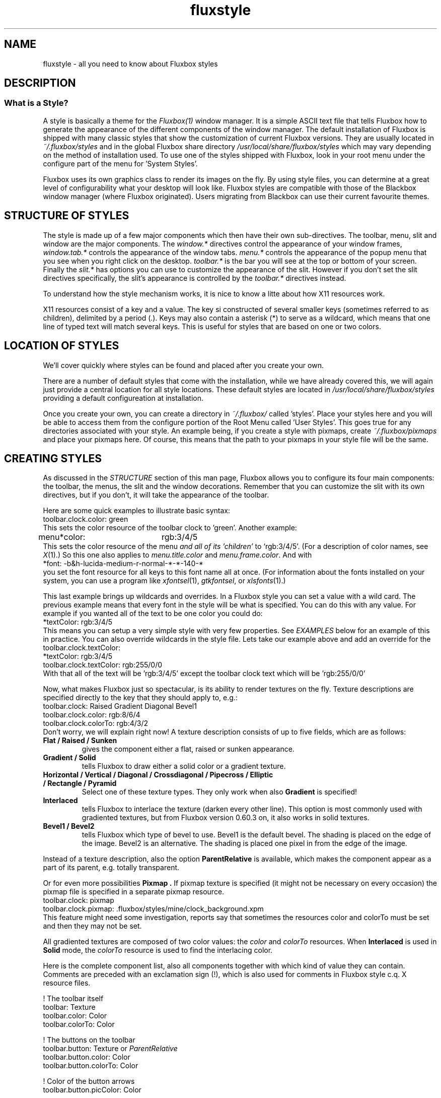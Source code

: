 .\"
.\" Manual page for Fluxbox Styles
.\"
.\" Fluxbox is Copyright (c) 2001-2004 Henrik Kinnunen
.\" Fluxstyle(1) is Copyright (c) 2004 Curtis Micol
.\"
.\" This manual page is freely distrubted and modified.
.\" Parts of the text are taken from websites and style
.\" files on http://www.fluxbox.org and http://www.fluxmod.dk
.\"
.\" Created and Updated for version 0.9.7 by Curtis Micol <asenchi@asenchi.com>
.\"
.\" Define this: <blockquote><pre>
.de EX
.ne 5
.if n .sp 1
.if t .sp .5
.nf
.in +.5i
..
.de EE
.fi
.in -.5i
.if n .sp 1
.if t .sp .5
..
.\" Begin actual page
.\"
.TH fluxstyle 1 "January 7th, 2004" "0.9.7"
.SH NAME
fluxstyle \- all you need to know about Fluxbox styles
.SH DESCRIPTION
.\"
.\" Taken from the documentation
.\"
.SS What is a Style?
A style is basically a theme for the 
.IR Fluxbox(1)
window manager. It is a simple ASCII text file that tells Fluxbox how
to generate the appearance of the different components of the window manager.
The default installation of Fluxbox is shipped with many classic styles that
show the customization of current Fluxbox versions. They are usually located in
.IR ~/.fluxbox/styles
and in the global Fluxbox share directory
.IR /usr/local/share/fluxbox/styles
which may vary depending on the method of installation used. To use one of
the styles shipped with Fluxbox, look in your root menu under the configure
part of the menu for 'System Styles'.
.PP
Fluxbox uses its own graphics class to render its images on the fly.  By using
style files, you can determine at a great level of configurability what your
desktop will look like.  Fluxbox styles are compatible with those of the
Blackbox window manager (where Fluxbox originated).  Users migrating from
Blackbox can use their current favourite themes.

.SH STRUCTURE OF STYLES
The style is made up of a few major components which then have their own
sub-directives. The toolbar, menu, slit and window are the major components.  The
.IR window.*
directives control the appearance of your window frames,
.IR window.tab.*
controls the appearance of the window tabs.
.IR menu.*
controls the appearance of the popup menu that you see when you right click
on the desktop.
.IR toolbar.*
is the bar you will see at the top or bottom of your screen. Finally the
.IR slit.*
has options you can use to customize the appearance of the slit. However
if you don't set the slit directives specifically, the slit's appearance is controlled
by the
.IR toolbar.*
directives instead.
.PP
To understand how the style mechanism works, it is nice to know a litte about how
X11 resources work.
.PP
X11 resources consist of a key and a value.  The key si constructed of several smaller
keys (sometimes referred to as children), delimited by a period (.).  Keys may also
contain a asterisk (*) to serve as a wildcard, which means that one line of typed text
will match several keys.  This is useful for styles that are based on one or two colors.

.SH LOCATION OF STYLES
We'll cover quickly where styles can be found and placed after you create your own.
.PP
There are a number of default styles that come with the installation, while we have already
covered this, we will again just provide a central location for all style locations.  These
default styles are located in
.IR /usr/local/share/fluxbox/styles
providing a default configureation at installation.
.PP
Once you create your own, you can create a directory in
.IR ~/.fluxbox/
called 'styles'.  Place your styles here and you will be able to access them from the configure
portion of the Root Menu called 'User Styles'.  This goes true for any directories associated
with your style.  An example being, if you create a style with pixmaps, create
.IR ~/.fluxbox/pixmaps
and place your pixmaps here.  Of course, this means that the path to your pixmaps in your style
file will be the same.

.SH CREATING STYLES
As discussed in the
.IR STRUCTURE
section of this man page, Fluxbox allows you to configure its four main components: the toolbar, the menus, the
slit and the window decorations.  Remember that you can customize the slit with its own
directives, but if you don't, it will take the appearance of the toolbar.
.PP
Here are some quick examples to illustrate basic syntax:
.EX
toolbar.clock.color: green
.EE
This sets the color resource of the toolbar clock to 'green'.  Another example:
.EX
menu*color:	rgb:3/4/5
.EE
This sets the color resource of the menu
.I and all of its 'children'
to `rgb:3/4/5'.  
(For a description of color names, see
.IR X (1).)
So this one also applies to
.IR menu.title.color " and " menu.frame.color .
And with   
.EX
*font:  -b&h-lucida-medium-r-normal-*-*-140-*
.EE
you set the font resource for all keys to this font name all at once.
(For information about the fonts installed on your system, you can use a program like
.IR xfontsel "(1), " gtkfontsel ", or " xlsfonts "(1).)"
.PP
This last example brings up wildcards and overrides.  In a Fluxbox style you can set a value
with a wild card.  The previous example means that every font in the style will be what is
specified.  You can do this with any value.  For example if you wanted all of the text to be one
color you could do:
.EX
*textColor:  rgb:3/4/5
.EE
This means you can setup a very simple style with very few properties.  See
.IR EXAMPLES
below for an example of this in practice.  You can also override wildcards in the style
file.  Lets take our example above and add an override for the toolbar.clock.textColor:
.EX
*textColor: rgb:3/4/5
toolbar.clock.textColor: rgb:255/0/0
.EE
With that all of the text will be 'rgb:3/4/5' except the toolbar clock text which will be 'rgb:255/0/0'
.PP
Now, what makes Fluxbox just so spectacular, is its ability to render textures
on the fly.
Texture descriptions are specified directly to the key that they
should apply to, e.g.:
.ta \w'toolbar.clock.colorTo:\ 'u
.EX
toolbar.clock:  Raised Gradient Diagonal Bevel1
toolbar.clock.color:    rgb:8/6/4
toolbar.clock.colorTo:  rgb:4/3/2
.EE
Don't worry, we will explain right now!
A texture description consists of up to five fields, which are as follows:
.TP
.B Flat / Raised / Sunken
gives the component either a flat, raised or sunken appearance.
.TP
.B Gradient / Solid
tells Fluxbox to draw either a solid color or a gradient texture.
.TP
.B Horizontal / Vertical / Diagonal / Crossdiagonal / Pipecross / Elliptic / Rectangle / Pyramid
Select one of these texture types. They only work when also
.B Gradient
is specified!
.TP
.B Interlaced
tells Fluxbox to interlace the texture (darken every other line).
This option is most commonly used with gradiented textures, but from Fluxbox
version 0.60.3 on, it also works in solid textures.
.TP
.B Bevel1 / Bevel2
tells Fluxbox which type of bevel to use.
Bevel1 is the default bevel.
The shading is placed on the edge of the image.
Bevel2 is an alternative.
The shading is placed one pixel in from the edge of the image.
.PP
Instead of a texture description, also the option
.B ParentRelative
is available, which makes the component appear as a part of its parent, e.g.
totally transparent.
.PP
Or for even more possibilities
.B Pixmap .
If pixmap texture is specified (it might not be necessary on every occasion)
the pixmap file is specified in a separate pixmap resource.
.EX
toolbar.clock: pixmap
toolbar.clock.pixmap: .fluxbox/styles/mine/clock_background.xpm
.EE
This feature might need some investigation, reports say that sometimes
the resources color and colorTo must be set and then they may not be set.
.PP
All gradiented textures are composed of two color values: the
.IR color " and " colorTo " resources."
When
.B Interlaced
is used in
.B Solid
mode, the
.I colorTo
resource is used to find the interlacing color.
.PP
Here is the complete component list, also all components together with
which kind of value they can contain.
Comments are preceded with an exclamation sign (!), which is also used for
comments in Fluxbox style c.q. X resource files.
.PP
.ta \w'window.button.unfocus.picColor:\ 'u
.nf
.\"
.\" The comments also to be translated!
.\"
! The toolbar itself
toolbar:        Texture
toolbar.color:  Color
toolbar.colorTo:        Color

! The buttons on the toolbar
toolbar.button: Texture or \fIParentRelative\fR
toolbar.button.color:   Color
toolbar.button.colorTo: Color

! Color of the button arrows
toolbar.button.picColor:        Color

! Buttons in pressed state
toolbar.button.pressed: Texture \fI(e.g. Sunken)\fR or \fIParentRelative\fR
toolbar.button.pressed.color:   Color
toolbar.button.pressed.colorTo: Color

! Color of pressed button arrows
toolbar.button.pressed.picColor:        Color

! The toolbar workspace label
toolbar.label:  Texture or \fIParentRelative\fR
toolbar.label.color:    Color
toolbar.label.colorTo:  Color
toolbar.label.textColor:        Color

! The toolbar window label
toolbar.windowLabel:    Texture or \fIParentRelative\fR
toolbar.windowLabel.color:      Color
toolbar.windowLabel.colorTo:    Color
toolbar.windowLabel.textColor:  Color

! The toolbar clock
toolbar.clock:  Texture or \fIParentRelative\fR
toolbar.clock.color:    Color
toolbar.clock.colorTo:  Color
toolbar.clock.textColor:        Color

! How the toolbar's text should be justified.
toolbar.justify:        \fIcenter\fR, \fIleft\fR, or \fIright\fR

! Font to be used for all toolbar components
toolbar.font:   Font \fI(e.g. -*-helvetica-medium-r-normal-*-*-100-*)\fR

! The menu titlebar
menu.title:     Texture
menu.title.color:       Color
menu.title.colorTo:     Color
menu.title.textColor:   Color
menu.title.font:        Font
menu.title.justify:     \fIcenter\fR, \fIleft\fR, or \fIright\fR

! The menu frame
menu.frame:     Texture
menu.frame.color:       Color
menu.frame.colorTo:     Color
menu.frame.textColor:   Color
menu.frame.disableColor:        Color
menu.frame.font:        Font
menu.frame.justify:     \fIcenter\fR, \fIleft\fR, or \fIright\fR

! Bullets for submenu items
menu.bullet:    \fIempty\fR, \fItriangle\fR, \fIsquare\fR, or \fIdiamond\fR
menu.bullet.position:   \fIright\fR or \fIleft\fR

! The highlighted menu item
menu.hilite:    Texture (e.g. \fIRaised\fR)
menu.hilite.color:      Color
menu.hilite.colorTo:    Color
menu.hilite.textColor:  Color

! A focused window
window.title.focus:     Texture
window.title.focus.color:       Color
window.title.focus.colorTo:     Color

! An unfocused window
window.title.unfocus:   Texture
window.title.unfocus.color:     Color
window.title.unfocus.colorTo:   Color

! Window label in window.title
window.label.focus:     Texture or \fIParentRelative\fR
window.label.focus.color:       Color
window.label.focus.colorTo:     Color
window.label.focus.textColor:   Color

window.label.unfocus:   Texture or \fIParentRelative\fR
window.label.unfocus.color:     Color
window.label.unfocus.colorTo:   Color
window.label.unfocus.textColor: Color

! Handlebar
window.handle.focus:    Texture
window.handle.focus.color:      Color
window.handle.focus.colorTo:    Color

window.handle.unfocus:  Texture
window.handle.unfocus.color:    Color
window.handle.unfocus.colorTo:  Color

! Resize grips
window.grip.focus:      Texture
window.grip.focus.color:        Color
window.grip.focus.colorTo:      Color

window.grip.unfocus:    Texture
window.grip.unfocus.color:      Color
window.grip.unfocus.colorTo:    Color

! Window buttons
window.button.focus:    Texture or \fIParentRelative\fR
window.button.focus.color:      Color
window.button.focus.colorTo:    Color
window.button.focus.picColor:   Color

window.button.unfocus:  Texture or \fIParentRelative\fR
window.button.unfocus.color:    Color
window.button.unfocus.colorTo:  Color
window.button.unfocus.picColor: Color

window.button.pressed:  Texture (e.g. \fISunken\fR)
window.button.pressed.color:    Color
window.button.pressed.colorTo:  Color

! Frame around window
window.frame.focusColor:        Color
window.frame.unfocusColor:      Color

! Font and justification for window labels
window.font:    Font
window.justify: \fIcenter\fR, \fIleft\fR, or \fIright\fR

! Slit resources
slit:
slit.color:                     Color
slit.colorTo:                   Color

! Miscellaneous resources

! A border can be drawn round all components
borderWidth:    a number of pixels, e.g. \fI1\fR
borderColor:    Color

bevelWidth:     a number of pixels > 0
handleWidth:    a number of pixels > 0

! Width of the window frame
! When not specified, frameWidth defaults to the value of bevelWidth
frameWidth:     a number of pixels >= 0

! This command is executed whenever this style is selected.
! Typically it sets the root window to a nice picture.
rootCommand:    Shell command, e.g. \fIbsetroot -mod 4 4 -fg rgb:       5/6/6 -bg grey20\fR

! Some of the bbtools read these old 0.51 resources
menuFont:       Font
titleFont:      Font
.fi
.SH EXAMPLES
This may seem like a long list, but remember, when you create your own style, you
can easily set lots of keys with a single command, e.g.
.EX
.ta \w'*unfocus.textColor:\ 'u
*color: slategrey
*colorTo:       darkslategrey
*unfocus.color: darkslategrey
*unfocus.colorTo:       black
*textColor:     white
*unfocus.textColor:     lightgrey
*font:  lucidasans-10
.EE
This sets already nice defaults for many components.

.SH COLOR FORMATS
These are the color formats for styles:
.EX
#000000 (Hexadecimal)
/usr/X11R6/lib/X11/rgb.txt
.EE

.SH AUTHOR and CREDITS
Blackbox was written and maintained by Brad Hughes
.nh \" hyphenation off
<blackbox@alug.org>
.hy \" on again
and Jeff Raven
.nh
<jraven@psu.edu>,
.hy
.PP
Fluxbox is written and maintained by Henrik Kinnunen
.nh
<fluxgen@linuxmail.org>
.hy
with contributions and patches merged from
many individuals around the world.
.PP
The Official Fluxbox website:
.nh
.B http://www.fluxbox.org/
.hy
.PP
Flumod is a Fluxbox community site where you can find many new styles that
work with this version of Fluxbox and take advantage of all the new features.
You can find Fluxmod here:
.nh
.B http://www.fluxmod.dk/
.hy
.PP
You can also find more styles here:
.nh
.B http://themes.freshmeat.net/
.PP
This manpage was composed from various resources including the documentation, fluxbox
man page and numerous other resources by Curtis Micol
.nh
<asenchi@asenchi.com>
.hy 
and using the great contributions of
.hy
<grubert@users.sourceforge.net>.
.nh
Numerous other languages could be available if someone jumps in.
.SH SEE ALSO
.IR fluxbox (1) 
.IR bsetroot (1)
